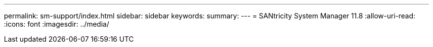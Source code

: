 ---
permalink: sm-support/index.html 
sidebar: sidebar 
keywords:  
summary:  
---
= SANtricity System Manager 11.8
:allow-uri-read: 
:icons: font
:imagesdir: ../media/


